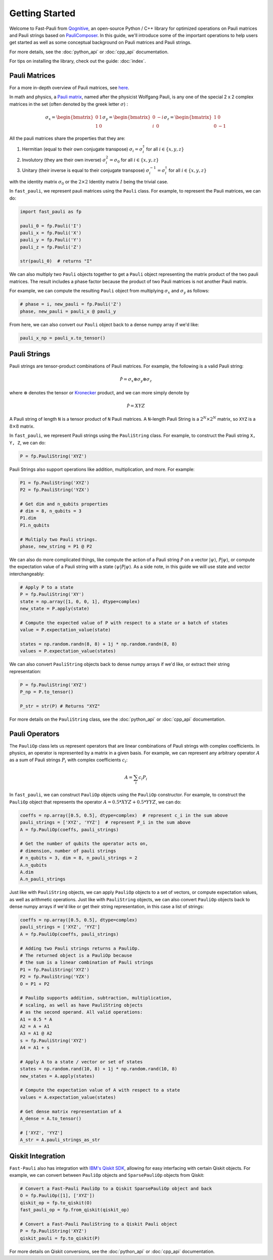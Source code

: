 
=====================
Getting Started
=====================

Welcome to Fast-Pauli from `Qognitive <https://www.qognitive.io/>`_, an open-source Python / C++ library for optimized operations on Pauli matrices and Pauli strings
based on `PauliComposer <https://arxiv.org/abs/2301.00560>`_.
In this guide, we'll introduce some of the important operations to help users get started as well as some conceptual background on Pauli matrices and Pauli strings.

For more details, see the :doc:`python_api` or :doc:`cpp_api` documentation.

For tips on installing the library, check out the guide: :doc:`index`.

Pauli Matrices
------------------------

For a more in-depth overview of Pauli matrices, see `here <https://en.wikipedia.org/wiki/Pauli_matrices>`_.

In math and physics, a `Pauli matrix <https://en.wikipedia.org/wiki/Pauli_matrices>`_, named after the physicist Wolfgang Pauli, is any one of the special 2 x 2 complex matrices in the set (often denoted by the greek letter :math:`\sigma`) :

.. math::

    \sigma_x = \begin{bmatrix} 0 & 1 \\ 1 & 0 \end{bmatrix}
    \sigma_y = \begin{bmatrix} 0 & -i \\ i & 0 \end{bmatrix}
    \sigma_z = \begin{bmatrix} 1 & 0 \\ 0 & -1 \end{bmatrix}

All the pauli matrices share the properties that they are:

1. Hermitian (equal to their own conjugate transpose) :math:`\sigma_i = \sigma_i^\dagger` for all :math:`i \in \{x, y, z\}`
2. Involutory (they are their own inverse) :math:`\sigma_i^2 = \sigma_0` for all :math:`i \in \{x, y, z\}`
3. Unitary (their inverse is equal to their conjugate transpose) :math:`\sigma_i^{-1} = \sigma_i^\dagger` for all :math:`i \in \{x, y, z\}`

with the identity matrix :math:`\sigma_0` or the :math:`2 \times 2` Identity matrix :math:`I` being the trivial case.

In ``fast_pauli``, we represent pauli matrices using the ``Pauli`` class. For example, to represent the Pauli matrices, we can do:

.. code-block:: python

    import fast_pauli as fp

    pauli_0 = fp.Pauli('I')
    pauli_x = fp.Pauli('X')
    pauli_y = fp.Pauli('Y')
    pauli_z = fp.Pauli('Z')

    str(pauli_0)  # returns "I"

We can also multiply two ``Pauli`` objects together to get a ``Pauli`` object representing the matrix product of the two pauli matrices.
The result includes a phase factor because the product of two Pauli matrices is not another Pauli matrix.

For example, we can compute the resulting ``Pauli`` object from multiplying :math:`\sigma_x` and :math:`\sigma_y` as follows:

.. code-block:: python

    # phase = i, new_pauli = fp.Pauli('Z')
    phase, new_pauli = pauli_x @ pauli_y

From here, we can also convert our ``Pauli`` object back to a dense numpy array if we'd like:

.. code-block:: python

    pauli_x_np = pauli_x.to_tensor()

Pauli Strings
------------------------

Pauli strings are tensor-product combinations of Pauli matrices. For example, the following is a valid Pauli string:

.. math::

    \mathcal{\hat{P}} = \sigma_x \otimes \sigma_y \otimes \sigma_z

where :math:`\otimes` denotes the tensor or `Kronecker <https://en.wikipedia.org/wiki/Kronecker_product>`_ product, and we can more simply denote by

.. math::

    \mathcal{\hat{P}} = XYZ

A Pauli string of length ``N`` is a tensor product of ``N``
Pauli matrices. A ``N``-length Pauli String is a :math:`2^N \times 2^N` matrix, so ``XYZ`` is a :math:`8 \times 8` matrix.

In ``fast_pauli``, we represent Pauli strings using the ``PauliString`` class. For example, to construct the Pauli string ``X, Y, Z``, we can do:

.. code-block:: python

    P = fp.PauliString('XYZ')

Pauli Strings also support operations like addition, multiplication, and more. For example:

.. code-block:: python

    P1 = fp.PauliString('XYZ')
    P2 = fp.PauliString('YZX')

    # Get dim and n_qubits properties
    # dim = 8, n_qubits = 3
    P1.dim
    P1.n_qubits

    # Multiply two Pauli strings.
    phase, new_string = P1 @ P2


We can also do more complicated things, like compute the action of a Pauli string :math:`\mathcal{\hat{P}}` on a vector :math:`| \psi \rangle`, :math:`\mathcal{\hat{P}}| \psi \rangle`, or
compute the expectation value of a Pauli string with a state :math:`\langle \psi | \mathcal{\hat{P}} | \psi \rangle`. As a side note, in this guide we will use state and vector interchangeably:

.. code-block:: python

    # Apply P to a state
    P = fp.PauliString('XY')
    state = np.array([1, 0, 0, 1], dtype=complex)
    new_state = P.apply(state)

    # Compute the expected value of P with respect to a state or a batch of states
    value = P.expectation_value(state)

    states = np.random.randn(8, 8) + 1j * np.random.randn(8, 8)
    values = P.expectation_value(states)

We can also convert ``PauliString`` objects back to dense numpy arrays if we'd like, or extract their string representation:

.. code-block:: python

    P = fp.PauliString('XYZ')
    P_np = P.to_tensor()

    P_str = str(P) # Returns "XYZ"

For more details on the ``PauliString`` class, see the :doc:`python_api` or :doc:`cpp_api` documentation.

Pauli Operators
------------------------

The ``PauliOp`` class lets us represent operators that are linear combinations of Pauli strings with complex coefficients.
In physics, an operator is represented by a matrix in a given basis.
For example, we can represent any arbitrary operator :math:`A` as a sum of Pauli strings :math:`P_i` with complex coefficients :math:`c_i`:

.. math::

    A = \sum_i c_i P_i

In ``fast_pauli``, we can construct ``PauliOp`` objects using the ``PauliOp`` constructor. For example, to construct the ``PauliOp`` object
that represents the operator :math:`A = 0.5 * XYZ + 0.5 * YYZ`, we can do:

.. code-block:: python

    coeffs = np.array([0.5, 0.5], dtype=complex)  # represent c_i in the sum above
    pauli_strings = ['XYZ', 'YYZ']  # represent P_i in the sum above
    A = fp.PauliOp(coeffs, pauli_strings)

    # Get the number of qubits the operator acts on,
    # dimension, number of pauli strings
    # n_qubits = 3, dim = 8, n_pauli_strings = 2
    A.n_qubits
    A.dim
    A.n_pauli_strings

Just like with ``PauliString`` objects, we can apply ``PauliOp`` objects to a set of vectors, or compute expectation values, as well as arithmetic
operations. Just like with ``PauliString`` objects, we can also convert ``PauliOp`` objects back to dense numpy arrays if we'd like
or get their string representation, in this case a list of strings:

.. code-block:: python

    coeffs = np.array([0.5, 0.5], dtype=complex)
    pauli_strings = ['XYZ', 'YYZ']
    A = fp.PauliOp(coeffs, pauli_strings)

    # Adding two Pauli strings returns a PauliOp.
    # The returned object is a PauliOp because
    # the sum is a linear combination of Pauli strings
    P1 = fp.PauliString('XYZ')
    P2 = fp.PauliString('YZX')
    O = P1 + P2

    # PauliOp supports addition, subtraction, multiplication,
    # scaling, as well as have PauliString objects
    # as the second operand. All valid operations:
    A1 = 0.5 * A
    A2 = A + A1
    A3 = A1 @ A2
    s = fp.PauliString('XYZ')
    A4 = A1 + s

    # Apply A to a state / vector or set of states
    states = np.random.rand(10, 8) + 1j * np.random.rand(10, 8)
    new_states = A.apply(states)

    # Compute the expectation value of A with respect to a state
    values = A.expectation_value(states)

    # Get dense matrix representation of A
    A_dense = A.to_tensor()

    # ['XYZ', 'YYZ']
    A_str = A.pauli_strings_as_str

Qiskit Integration
------------------------
``Fast-Pauli`` also has integration with `IBM's Qiskit SDK <https://www.ibm.com/quantum/qiskit>`_, allowing for easy interfacing with certain Qiskit objects. For example, we can convert
between ``PauliOp`` objects and ``SparsePauliOp`` objects from Qiskit:

.. code-block:: python

    # Convert a Fast-Pauli PauliOp to a Qiskit SparsePauliOp object and back
    O = fp.PauliOp([1], ['XYZ'])
    qiskit_op = fp.to_qiskit(O)
    fast_pauli_op = fp.from_qiskit(qiskit_op)

    # Convert a Fast-Pauli PauliString to a Qiskit Pauli object
    P = fp.PauliString('XYZ')
    qiskit_pauli = fp.to_qiskit(P)

For more details on Qiskit conversions, see the :doc:`python_api` or :doc:`cpp_api` documentation.

